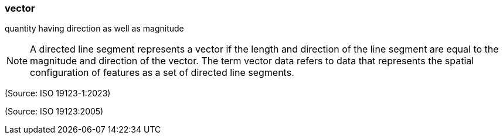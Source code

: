 === vector

quantity having direction as well as magnitude

NOTE: A directed line segment represents a vector if the length and direction of the line segment are equal to the magnitude and direction of the vector.  The term vector data refers to data that represents the spatial configuration of features as a set of directed line segments.

(Source: ISO 19123-1:2023)

(Source: ISO 19123:2005)

